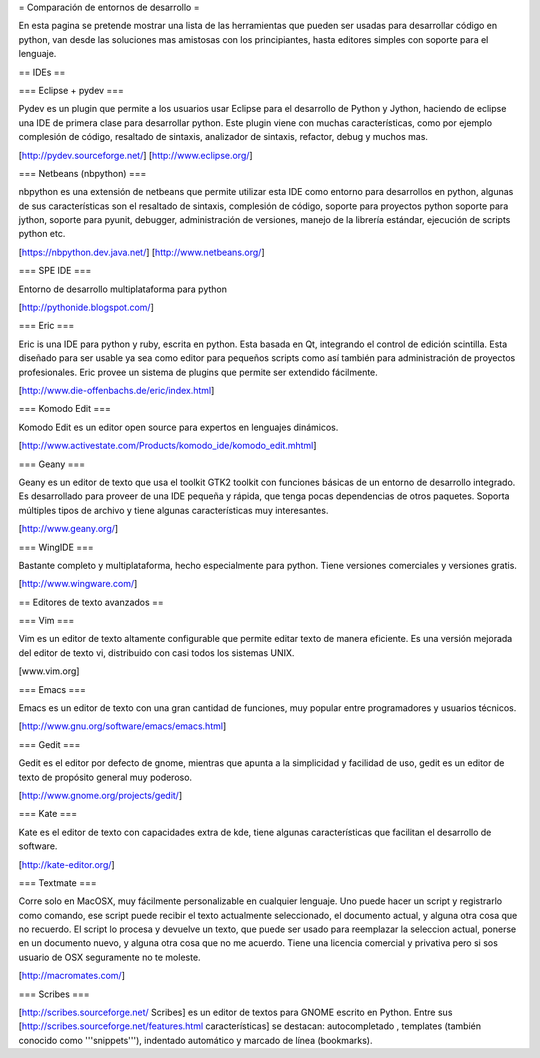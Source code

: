 = Comparación de entornos de desarrollo =

En esta pagina se pretende mostrar una lista de las herramientas que pueden ser usadas para desarrollar código en python, van desde las soluciones mas amistosas con los principiantes, hasta editores simples con soporte para el lenguaje.


== IDEs ==

=== Eclipse + pydev ===

Pydev es un plugin que permite a los usuarios usar Eclipse para el desarrollo de Python y Jython, haciendo de eclipse una IDE de primera clase para desarrollar python. Este plugin viene con muchas características, como por ejemplo complesión de código, resaltado de sintaxis, analizador de sintaxis, refactor, debug y muchos mas.

[http://pydev.sourceforge.net/]
[http://www.eclipse.org/]

=== Netbeans (nbpython) ===

nbpython es una extensión de netbeans que permite utilizar esta IDE como entorno para desarrollos en python, algunas de sus características son el resaltado de sintaxis, complesión de código, soporte para proyectos python soporte para jython, soporte para pyunit, debugger, administración de versiones, manejo de la librería estándar, ejecución de scripts python etc.

[https://nbpython.dev.java.net/]
[http://www.netbeans.org/]

=== SPE IDE ===

Entorno de desarrollo multiplataforma para python

[http://pythonide.blogspot.com/]

=== Eric ===

Eric is una IDE para python y ruby, escrita en python. Esta basada en Qt, integrando el control de edición scintilla. Esta diseñado para ser usable ya sea como editor para pequeños scripts como así también para administración de proyectos profesionales. Eric provee un sistema de plugins que permite ser extendido fácilmente.

[http://www.die-offenbachs.de/eric/index.html]

=== Komodo Edit ===

Komodo Edit es un editor open source para expertos en lenguajes dinámicos.

[http://www.activestate.com/Products/komodo_ide/komodo_edit.mhtml]

=== Geany ===

Geany es un editor de texto que usa el toolkit GTK2 toolkit con funciones básicas de un entorno de desarrollo integrado. Es desarrollado para proveer de una IDE pequeña y rápida, que tenga pocas dependencias de otros paquetes. Soporta múltiples tipos de archivo y tiene algunas características muy interesantes.

[http://www.geany.org/]

=== WingIDE ===

Bastante completo y multiplataforma, hecho especialmente para python. Tiene versiones comerciales y versiones gratis.

[http://www.wingware.com/]

== Editores de texto avanzados ==

=== Vim ===

Vim es un editor de texto altamente configurable que permite editar texto de manera eficiente. Es una versión mejorada del editor de texto vi, distribuido con casi todos los sistemas UNIX.

[www.vim.org]

=== Emacs ===

Emacs es un editor de texto con una gran cantidad de funciones, muy popular entre programadores y usuarios técnicos.

[http://www.gnu.org/software/emacs/emacs.html]

=== Gedit ===

Gedit es el editor por defecto de gnome, mientras que apunta a la simplicidad y facilidad de uso, gedit es un editor de texto de propósito general muy poderoso.

[http://www.gnome.org/projects/gedit/]

=== Kate ===

Kate es el editor de texto con capacidades extra de kde, tiene algunas características que facilitan el desarrollo de software.

[http://kate-editor.org/]

=== Textmate ===

Corre solo en MacOSX, muy fácilmente personalizable en cualquier lenguaje. Uno puede hacer un script y registrarlo como comando, ese script puede recibir el texto actualmente seleccionado, el documento actual, y alguna otra cosa que no recuerdo. El script lo procesa y devuelve un texto, que puede ser usado para reemplazar la seleccion actual, ponerse en un documento nuevo, y alguna otra cosa que no me acuerdo.
Tiene una licencia comercial y privativa pero si sos usuario de OSX seguramente no te moleste.

[http://macromates.com/]

=== Scribes ===

[http://scribes.sourceforge.net/ Scribes] es un editor de textos para GNOME escrito en Python. Entre sus [http://scribes.sourceforge.net/features.html características] se destacan: autocompletado , templates (también conocido como '''snippets'''), indentado automático y marcado de línea (bookmarks).
